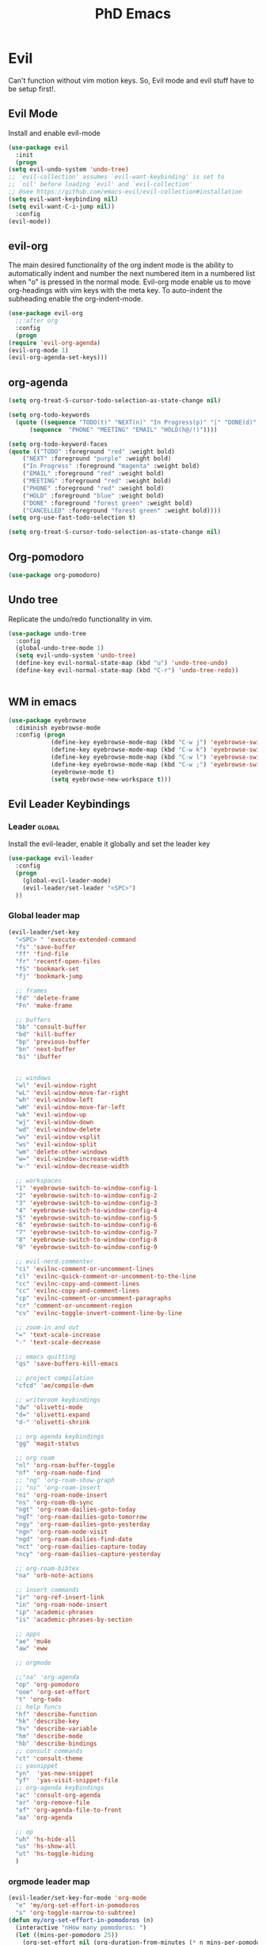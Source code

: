 #+TITLE: PhD Emacs

* Evil
Can't function without vim motion keys. So, Evil mode and evil stuff have to be setup first!.
** Evil Mode
    Install and enable evil-mode 
   #+BEGIN_SRC emacs-lisp :results silent
     (use-package evil
       :init
       (progn
	 (setq evil-undo-system 'undo-tree)
	 ;; `evil-collection' assumes `evil-want-keybinding' is set to
	 ;; `nil' before loading `evil' and `evil-collection'
	 ;; @see https://github.com/emacs-evil/evil-collection#installation
	 (setq evil-want-keybinding nil)
	 (setq evil-want-C-i-jump nil))
       :config
	 (evil-mode))
   #+END_SRC

** evil-org
   The main desired functionality of the org indent mode is the ability to automatically indent and number the next numbered item in a numbered list when "o" is pressed in the normal mode.
   Evil-org mode enable us to move org-headings with vim keys with the meta key.
   To auto-indent the subheading enable the org-indent-mode.
   #+begin_src emacs-lisp :results silent
     (use-package evil-org
       ;;:after org
       :config
       (progn
	 (require 'evil-org-agenda)
	 (evil-org-mode 1)
	 (evil-org-agenda-set-keys)))
   #+end_src

** org-agenda
   #+BEGIN_SRC emacs-lisp :results silent
     (setq org-treat-S-cursor-todo-selection-as-state-change nil)

     (setq org-todo-keywords
	   (quote ((sequence "TODO(t)" "NEXT(n)" "In Progress(p)" "|" "DONE(d)" "CANCELLED(c)")
		   (sequence  "PHONE" "MEETING" "EMAIL" "HOLD(h@/!)"))))

     (setq org-todo-keyword-faces
	 (quote (("TODO" :foreground "red" :weight bold)
		 ("NEXT" :foreground "purple" :weight bold)
		 ("In Progress" :foreground "magenta" :weight bold)
		 ("EMAIL" :foreground "red" :weight bold)
		 ("MEETING" :foreground "red" :weight bold)
		 ("PHONE" :foreground "red" :weight bold)
		 ("HOLD" :foreground "blue" :weight bold)
		 ("DONE" :foreground "forest green" :weight bold)
		 ("CANCELLED" :foreground "forest green" :weight bold))))
     (setq org-use-fast-todo-selection t)

     (setq org-treat-S-cursor-todo-selection-as-state-change nil)
   #+END_SRC

** Org-pomodoro
#+BEGIN_SRC emacs-lisp :results silent
  (use-package org-pomodoro)
#+END_SRC
** Undo tree
Replicate the undo/redo functionality in vim. 
#+BEGIN_SRC emacs-lisp :results silent
  (use-package undo-tree
    :config
    (global-undo-tree-mode 1)
    (setq evil-undo-system 'undo-tree)
    (define-key evil-normal-state-map (kbd "u") 'undo-tree-undo)
    (define-key evil-normal-state-map (kbd "C-r") 'undo-tree-redo))

#+END_SRC
#+BEGIN_SRC emacs-lisp :results silent

#+END_SRC
** WM in emacs
 #+BEGIN_SRC emacs-lisp :results silent
 (use-package eyebrowse
   :diminish eyebrowse-mode
   :config (progn
             (define-key eyebrowse-mode-map (kbd "C-w j") 'eyebrowse-switch-to-window-config-1)
             (define-key eyebrowse-mode-map (kbd "C-w k") 'eyebrowse-switch-to-window-config-2)
             (define-key eyebrowse-mode-map (kbd "C-w l") 'eyebrowse-switch-to-window-config-3)
             (define-key eyebrowse-mode-map (kbd "C-w ;") 'eyebrowse-switch-to-window-config-4)
             (eyebrowse-mode t)
             (setq eyebrowse-new-workspace t)))
 #+END_SRC

** Evil Leader Keybindings
*** Leader                                                         :global:
    Install the evil-leader, enable it globally and set the leader key
#+BEGIN_SRC emacs-lisp :results silent
  (use-package evil-leader
    :config
    (progn
      (global-evil-leader-mode)
      (evil-leader/set-leader "<SPC>")
    ))
#+END_SRC
*** Global leader map
#+BEGIN_SRC emacs-lisp :results silent
  (evil-leader/set-key
    "<SPC> " 'execute-extended-command
    "fs" 'save-buffer
    "ff" 'find-file
    "fr" 'recentf-open-files
    "fS" 'bookmark-set
    "fj" 'bookmark-jump

    ;; frames
    "Fd" 'delete-frame
    "Fn" 'make-frame

    ;; buffers
    "bb" 'consult-buffer
    "bd" 'kill-buffer
    "bp" 'previous-buffer
    "bn" 'next-buffer
    "bi" 'ibuffer


    ;; windows
    "wl" 'evil-window-right
    "wL" 'evil-window-move-far-right
    "wh" 'evil-window-left
    "wH" 'evil-window-move-far-left
    "wk" 'evil-window-up
    "wj" 'evil-window-down
    "wd" 'evil-window-delete
    "wv" 'evil-window-vsplit
    "ws" 'evil-window-split
    "wm" 'delete-other-windows
    "w=" 'evil-window-increase-width
    "w-" 'evil-window-decrease-width

    ;; workspaces
    "1" 'eyebrowse-switch-to-window-config-1
    "2" 'eyebrowse-switch-to-window-config-2
    "3" 'eyebrowse-switch-to-window-config-3
    "4" 'eyebrowse-switch-to-window-config-4
    "5" 'eyebrowse-switch-to-window-config-5
    "6" 'eyebrowse-switch-to-window-config-6
    "7" 'eyebrowse-switch-to-window-config-7
    "8" 'eyebrowse-switch-to-window-config-8
    "9" 'eyebrowse-switch-to-window-config-9

    ;; evil-nerd-commenter
    "ci" 'evilnc-comment-or-uncomment-lines
    "cl" 'evilnc-quick-comment-or-uncomment-to-the-line
    "cc" 'evilnc-copy-and-comment-lines
    "cc" 'evilnc-copy-and-comment-lines
    "cp" 'evilnc-comment-or-uncomment-paragraphs
    "cr" 'comment-or-uncomment-region
    "cv" 'evilnc-toggle-invert-comment-line-by-line

    ;; zoom-in and out
    "=" 'text-scale-increase
    "-" 'text-scale-decrease

    ;; emacs quitting
    "qs" 'save-buffers-kill-emacs

    ;; project compilation
    "cfcd" 'ae/compile-dwm

    ;; writeroom keybindings
    "dw" 'olivetti-mode
    "d=" 'olivetti-expand
    "d-" 'olivetti-shrink

    ;; org agenda keybindings
    "gg" 'magit-status

    ;; org roam
    "nl" 'org-roam-buffer-toggle
    "nf" 'org-roam-node-find
    ;; "ng" 'org-roam-show-graph
    ;; "ni" 'org-roam-insert
    "ni" 'org-roam-node-insert
    "ns" 'org-roam-db-sync
    "ngt" 'org-roam-dailies-goto-today
    "ngT" 'org-roam-dailies-goto-tomorrow
    "ngy" 'org-roam-dailies-goto-yesterday
    "ngn" 'org-roam-node-visit
    "ngd" 'org-roam-dailies-find-date
    "nct" 'org-roam-dailies-capture-today
    "ncy" 'org-roam-dailies-capture-yesterday

    ;; org-roam-bibtex
    "na" 'orb-note-actions

    ;; insert commands
    "ir" 'org-ref-insert-link
    "in" 'org-roam-node-insert
    "ip" 'academic-phrases
    "is" 'academic-phrases-by-section

    ;; apps
    "ae" 'mu4e
    "aw" 'eww

    ;; orgmode

    ;;"oa" 'org-agenda
    "op" 'org-pomodoro
    "ooe" 'org-set-effort
    "t" 'org-todo
    ;; help funcs
    "hf" 'describe-function
    "hk" 'describe-key
    "hv" 'describe-variable
    "hm" 'describe-mode
    "hb" 'describe-bindings
    ;; consult commands
    "ct" 'consult-theme
    ;; yasnippet
    "yn"  'yas-new-snippet
    "yf"  'yas-visit-snippet-file
    ;; org-agenda keybindings
    "ac" 'consult-org-agenda
    "ar" 'org-remove-file
    "af" 'org-agenda-file-to-front
    "aa" 'org-agenda

    ;; op
    "uh" 'hs-hide-all
    "us" 'hs-show-all
    "ut" 'hs-toggle-hiding
    )
#+END_SRC
*** orgmode leader map
 #+BEGIN_SRC emacs-lisp :results silent
   (evil-leader/set-key-for-mode 'org-mode
     "e" 'my/org-set-effort-in-pomodoros
     "s" 'org-toggle-narrow-to-subtree)
   (defun my/org-set-effort-in-pomodoros (n)
     (interactive "nHow many pomodoros: ")
     (let ((mins-per-pomodoro 25))
       (org-set-effort nil (org-duration-from-minutes (* n mins-per-pomodoro)))))
 #+END_SRC

*** In Progress Set evil-leader keybindings for projectile using space p
#+BEGIN_SRC emacs-lisp :results silent
  (evil-leader/set-key
    "pp" 'projectile-switch-open-project
    "pf" 'projectile-find-file
    "pd" 'projectile-find-dir
    "pg" 'projectile-grep
    )
#+END_SRC

** Which-key
 #+BEGIN_SRC emacs-lisp :results silent
 (use-package which-key
   :config
     (setq which-key-idle-delay 0.3)
     (setq which-key-popup-type 'frame)
     (which-key-mode)
     (which-key-setup-minibuffer)
     (set-face-attribute 'which-key-local-map-description-face nil
	:weight 'bold))
 #+END_SRC

** yasnippet configs
   Yasnippets make it easy to insert most commenly typed code snippets.
 #+BEGIN_SRC emacs-lisp :results silent
 (use-package yasnippet
   :config
   (yas-global-mode 1))
 #+END_SRC
** Text Display
*** Wrap the text around the edge without changing the content of the file.
#+BEGIN_SRC emacs-lisp :results silent
  (use-package visual-fill-column
    :config
    (global-visual-fill-column-mode 1))
  (add-hook 'org-mode-hook 'visual-fill-column-mode)
  ;(setq 'fill-column 120)

  ;; Function to set up visual-fill-column with margins
  (defun setup-visual-fill-column ()
    (interactive)
    "Setup visual fill column with margins."
    (setq visual-fill-column-width 80) ; Set text width
    (setq visual-fill-column-center-text t)
    (visual-fill-column-mode 1))
#+END_SRC

* company mode
  #+BEGIN_SRC emacs-lisp :results silent
    (use-package company
      :config
      (progn
	(add-hook 'after-init-hook 'global-company-mode)
	(setq company-idle-delay 0)))
  #+END_SRC

* Other Editor Related Configurations
** auto-save and backup files
   To avoid cluttering directories you work on with FILENAME~ files, save your auto-save, backup and undo-tree files in specific directories.
#+BEGIN_SRC emacs-lisp :results silent
    (setq auto-save-file-name-transforms
	  '((".*" "~/.emacs.d/auto-save-list/" t))
	  backup-directory-alist
	  '(("." . "~/.emacs.d/backups/"))
	  undo-tree-history-directory-alist
	  '(("." . "~/.emacs.d/undo-tree/")))
#+END_SRC

** y for yes and n for no
#+BEGIN_SRC emacs-lisp :results silent
(fset 'yes-or-no-p 'y-or-n-p)
#+END_SRC
** Follow the symlink without asking
#+BEGIN_SRC emacs-lisp :results silent
(setq vc-follow-symlinks t)
#+END_SRC
** Return Follow Links with RET
#+BEGIN_SRC emacs-lisp :results silent
;; unbind RET first and enable org-return-follow-link
(with-eval-after-load 'evil-maps
    (define-key evil-motion-state-map (kbd "RET") nil))
(setq org-return-follows-link  t)
#+END_SRC
** visual line mode hook
#+BEGIN_SRC emacs-lisp :results silent
  (global-visual-line-mode)
#+END_SRC
** Customizing Buffer Display Behavior in Emacs

To make any buffer that opens in Emacs appear to the right of the current buffer instead of popping up below, you can customize the window management behavior. 

#+begin_src emacs-lisp
(setq display-buffer-alist
      '((".*" ;; match any buffer name
         (display-buffer-reuse-window
          display-buffer-in-side-window)
         (side . right) ;; display the buffer to the right
         (slot . 0)
         (window-width . 0.5))))
#+end_src

This configuration tells Emacs to:

1. Match any buffer name (`".*"`) using a regular expression.
2. Attempt to reuse an existing window for the buffer (`display-buffer-reuse-window`).
3. If there is no suitable window to reuse, display the buffer in a side window (`display-buffer-in-side-window`).
4. Position the side window on the right (`(side . right)`).
5. Specify that this should be the first slot (`(slot . 0)`) on the right side.
6. Set the width of the side window to 50% of the frame (`(window-width . 0.5)`).

With this configuration, any new buffer that opens will appear to the right of the current buffer. You can adjust the `window-width` value to change the width of the new window if needed.
* File Management Settings
#+BEGIN_SRC emacs-lisp :results silent
  (recentf-mode)
#+END_SRC
* Vertico + consult + orderless + Marginalia + Embark
** Vertico installation
#+BEGIN_SRC emacs-lisp :results silent
  ;; Enable vertico
  (use-package vertico
    :init
    (vertico-mode)
    (vertico-mouse-mode)

    ;; Different scroll margin
    ;; (setq vertico-scroll-margin 0)

    ;; Show more candidates
    (setq vertico-count 25)

    ;; Grow and shrink the Vertico minibuffer
    (setq vertico-resize t)

    ;; Optionally enable cycling for `vertico-next' and `vertico-previous'.
    ;; (setq vertico-cycle t)
    :bind (:map vertico-map
		("RET" . vertico-directory-enter)
		("DEL" . vertico-directory-delete-char)
		("M-DEL" . vertico-directory-delete-word)
		("M-q" . 'vertico-quick-insert)
		("C-q" . 'vertico-quick-exit))


    ;; Tidy shadowed file names
    :hook (rfn-eshadow-update-overlay . vertico-directory-tidy))
  
#+END_SRC
** Marginalia
  Rich Annotations for candidates. 
  #+BEGIN_SRC emacs-lisp :results silent
    (use-package marginalia
      :config
      (marginalia-mode))
  #+END_SRC
** Orderless
#+BEGIN_SRC emacs-lisp :results silent
;; Optionally use the `orderless' completion style.
(use-package orderless
  :init
  ;; Configure a custom style dispatcher (see the Consult wiki)
  ;; (setq orderless-style-dispatchers '(+orderless-consult-dispatch orderless-affix-dispatch)
  ;;       orderless-component-separator #'orderless-escapable-split-on-space)
  (setq completion-styles '(orderless basic)
        completion-category-defaults nil
        completion-category-overrides '((file (styles partial-completion)))))
#+END_SRC
** Consult 
#+BEGIN_SRC emacs-lisp :results silent
(use-package consult)
#+END_SRC
* Appearance
** Options
#+BEGIN_SRC emacs-lisp :results silent
  (set-scroll-bar-mode nil)
  (menu-bar-mode 0)
  (tool-bar-mode 0)
  (global-display-line-numbers-mode 1)
#+END_SRC

** Themes
*** General Theme
#+BEGIN_SRC emacs-lisp :results silent
  (use-package leuven-theme)
  (use-package ef-themes)
  (use-package dracula-theme)
  (use-package parchment-theme )
  (use-package cloud-theme) 
  (use-package moe-theme)                  
  (use-package zenburn-theme)              
  (use-package monokai-theme)              
  (use-package gruvbox-theme)              
  (use-package ample-theme)                
  (use-package ample-zen-theme)            
  (use-package alect-themes)               
  (use-package tao-theme)                  
  (use-package poet-theme)                 
  (use-package modus-themes)               
  (use-package modus-themes)               
  (use-package faff-theme)                 
  (use-package color-theme-modern)        
  (use-package leuven-theme)               
  (use-package solarized-theme)            

  (load-theme 'cobalt t)
  ;;(global-hl-line-mode t) ;; This highlights the current line in the buffer

  (use-package beacon ;; This applies a beacon effect to the highlighted line
      :config
      (beacon-mode 1))
#+END_SRC

#+RESULTS:

*** Modeline
#+BEGIN_SRC emacs-lisp :results silent
(use-package doom-modeline
  :init (doom-modeline-mode 1))
#+END_SRC
** org-superstar
#+BEGIN_SRC emacs-lisp :results silent
  (use-package org-superstar
  :config 
  (add-hook 'org-mode-hook (lambda ()  (org-superstar-mode 1))))
#+END_SRC

* [#A] Writing Workflow
There are several things that I need in my writing workflow.
** DONE A reliable bibliographies management system. > org-ref 
** DONE A reliable note taking system that binds the notes files to the pdfs automatically. > org-roam
** DONE Reliable org-latex-export and \LaTeX settings
** DONE translation and synonyms finding at point
** DONE spell-checking 
** TODO grammar correction
** DONE [#A] Handling bibliographies
*** ivy-bibtex
#+BEGIN_SRC emacs-lisp :results silent
(use-package ivy-bibtex)
#+END_SRC
*** Org-ref
 Package-Requires: ((org "9.4") (dash "0") (s "0") (f "0") (htmlize "0") (hydra "0") (avy "0") (parsebib "0") (bibtex-completion "0") (citeproc "0"))
installed them through melpa

    1. [X] bibtex-completion
    2. [X] citeproc
    3. dash already installed
    4. parsebib already installed as a dep
    5. [X] htmilze
    6. [X] avy
    7. [X] hydra
    8. [ ] org-ref-ivy
    9. [X] ivy-bibtex
#+begin_src emacs-lisp :results silent       
  (setq bibtex-completion-bibliography '("/home/alkhaldieid/work/res/cited_lib.bib")
	  bibtex-completion-library-path '("~/work/res/pdfs")
	  bibtex-completion-notes-path "~/repos/org/roam/"
	  bibtex-completion-notes-template-multiple-files "* ${author-or-editor}, ${title}, ${journal}, (${year}) :${=type=}: \n\nSee [[cite:&${=key=}]]\n"

	  bibtex-completion-notes-template-multiple-files
	  (concat
	  "#+TITLE: ${title}\n"
	  "#+ROAM_KEY: cite:${=key=}\n"
	  ":PROPERTIES:\n"
	  ":Custom_ID: ${=key=}\n"
	  ":AUTHOR: ${author-abbrev}\n"
	  ":JOURNAL: ${journaltitle}\n"
	  ":DATE: ${date}\n"
	  ":YEAR: ${year}\n"
	  ":DOI: ${doi}\n"
	  ":URL: ${url}\n"
	  ":END:\n\n"
	  "* Why am I reading this article?\n"
	  "* Problem Definition\n"
	  "* Proposed Method\n"
	  "* Dataset used\n"
	  "* Key Notes\n")
	  bibtex-completion-additional-search-fields '(keywords)
	  bibtex-completion-display-formats
	  '((article       . "${=has-pdf=:1}${=has-note=:1} ${year:4} ${author:36} ${title:*} ${journal:40}")
	    (inbook        . "${=has-pdf=:1}${=has-note=:1} ${year:4} ${author:36} ${title:*} Chapter ${chapter:32}")
	    (incollection  . "${=has-pdf=:1}${=has-note=:1} ${year:4} ${author:36} ${title:*} ${booktitle:40}")
	    (inproceedings . "${=has-pdf=:1}${=has-note=:1} ${year:4} ${author:36} ${title:*} ${booktitle:40}")
	    (t             . "${=has-pdf=:1}${=has-note=:1} ${year:4} ${author:36} ${title:*}"))
	  bibtex-completion-pdf-open-function
	  (lambda (fpath)
	    (call-process "open" nil 0 nil fpath)))
  (use-package org-ref)
  (require 'org-ref-ivy)

  (setq org-ref-insert-link-function 'org-ref-insert-link-hydra/body
	org-ref-insert-cite-function 'org-ref-cite-insert-ivy
	org-ref-insert-label-function 'org-ref-insert-label-link
	org-ref-insert-ref-function 'org-ref-insert-ref-link
	org-ref-cite-onclick-function (lambda (_) (org-ref-citation-hydra/body)))

#+end_src
** DONE [#A] Taking Notes
*** Org-Roam-Mode
#+begin_src emacs-lisp :results silent
(use-package org-roam
  :custom
  (org-roam-directory (file-truename "~/repos/org/roam"))
  :bind (("C-c n l" . org-roam-buffer-toggle)
         ("C-c n f" . org-roam-node-find)
         ("C-c n g" . org-roam-graph)
         ("C-c n i" . org-roam-node-insert)
         ("C-c n c" . org-roam-capture)
         ;; Dailies
         ("C-c n j" . org-roam-dailies-capture-today))
  :config
  ;; If you're using a vertical completion framework, you might want a more informative completion interface
  (setq org-roam-node-display-template (concat "${title:*} " (propertize "${tags:10}" 'face 'org-tag)))
  (org-roam-db-autosync-mode)
  ;; If using org-roam-protocol
  (require 'org-roam-protocol))
#+end_src
*** org-roam-bibtex
#+BEGIN_SRC emacs-lisp :results silent
  (use-package org-roam-bibtex)
#+END_SRC
** DONE search notes
#+BEGIN_SRC emacs-lisp :results silent
  (use-package deft)

  (setq deft-directory "~/repos/org/roam/")
#+END_SRC
** [#A] Translation and Synonyms at point
translation, synonyms and other useful tools needed for writing efficiency. 

#+BEGIN_SRC emacs-lisp :results silent
  (use-package mw-thesaurus)
  (use-package flyspell-correct-ivy)

  (define-key evil-normal-state-map (kbd "T") 'mw-thesaurus-lookup-at-point)
  ;; (define-key evil-normal-state-map (kbd "t") 'ispell-word)
  (define-key evil-normal-state-map (kbd "t") 'flyspell-correct-at-point)

#+END_SRC 

** flyspell configs
Things I want flyspell to do automatically:
1. enable flyspell mode in every text mode buffer
2. bind a key to go to the next or the previous flyspell error or learn the correct one if they make sense.
#+BEGIN_SRC emacs-lisp :results silent
  (add-hook 'org-mode-hook 'flyspell-mode)
#+END_SRC
* [#C] Writing Workflow extras
** Academic phrases 
#+BEGIN_SRC emacs-lisp :results silent
  (use-package academic-phrases)
#+END_SRC
* Convenience Settings

** smartparen-mode
#+BEGIN_SRC emacs-lisp :results silent

  (use-package smartparens
    :config
    (smartparens-global-mode 1))
#+END_SRC

** Olivetti mode
#+BEGIN_SRC emacs-lisp :results silent
  (use-package olivetti)
#+END_SRC
* Python Setup
** pyvenv
#+BEGIN_SRC emacs-lisp :results silent
  (use-package python-mode
    :ensure t)

  (use-package pyvenv
    :ensure t
    :config
    (pyvenv-mode t)

    ;; Set correct Python interpreter
    (setenv "WORKON_HOME" "/home/alkhaldieid/anaconda3/envs/")
    (pyvenv-activate "~/anaconda3/envs/miscs")
    (setq pyvenv-post-activate-hooks
          (list (lambda ()
                  (setq python-shell-interpreter (concat pyvenv-virtual-env "bin/python")))))
    (setq pyvenv-post-deactivate-hooks
          (list (lambda ()
                  (setq python-shell-interpreter "python")))))
  (setq python-python-command "~/anaconda3/envs/miscs/bin/python")
#+END_SRC
** flycheck
#+BEGIN_SRC emacs-lisp :results silent
(use-package flycheck
  :ensure t
  :init (global-flycheck-mode))

(use-package flycheck-mypy
  :ensure t
  :after flycheck
  :config
  (flycheck-add-next-checker 'python-flake8 'python-mypy))
#+END_SRC
** Clear the python inferior output buffer
#+BEGIN_SRC emacs-lisp :results silent
  (defun my-clear ()
    (interactive)
    (let ((comint-buffer-maximum-size 0))
      (comint-truncate-buffer)))
#+END_SRC
** lsp-mode
#+BEGIN_SRC emacs-lisp :results silent
  (use-package lsp-mode
    :ensure t
    :init
    (setq lsp-keymap-prefix "C-c l")  ;; Keymap prefix for lsp-mode commands
    :hook ((python-mode . lsp))  ;; Enable lsp-mode for Python
    :commands lsp)

  (use-package lsp-ui
    :ensure t
    :commands lsp-ui-mode)

  (use-package company
    :ensure t
    :config
    (setq company-idle-delay 0.3)
    (setq company-minimum-prefix-length 1)
    :hook (after-init . global-company-mode))

  (use-package lsp-pyright
    :ensure t
    :init (setq lsp-pyright-multi-root nil)
    :hook (python-mode . (lambda ()
                           (require 'lsp-pyright)
                           (lsp))))

  ;; Manual organize imports function
  (defun lsp-pyright-organize-imports ()
    "Organize imports using Pyright."
    (interactive)
    (lsp-execute-code-action-by-kind "source.organizeImports"))

  ;; Bind the organize imports function to a key combination, e.g., C-c o
  (define-key python-mode-map (kbd "C-c o") 'lsp-pyright-organize-imports)

  ;; Bind LSP navigation commands in Evil mode
  (evil-define-key 'normal python-mode-map (kbd "gd") 'lsp-find-definition)
  (evil-define-key 'normal python-mode-map (kbd "gD") 'lsp-find-declaration)
  (evil-define-key 'normal python-mode-map (kbd "gr") 'lsp-find-references)
  (evil-define-key 'normal python-mode-map (kbd "gi") 'lsp-find-implementation)
  (evil-define-key 'normal python-mode-map (kbd "K") 'lsp-describe-thing-at-point)
#+END_SRC
** Blacken
#+BEGIN_SRC emacs-lisp :results silent
(use-package blacken
  :ensure t
  :hook (python-mode . blacken-mode))
#+END_SRC
** elpy
#+BEGIN_SRC emacs-lisp :results silent
;; (use-package elpy
;;   :ensure t
;;   :init
;;   (elpy-enable)
;;   :config
;;   (setq elpy-rpc-python-command "python3")
;;   (setq python-shell-interpreter "python3"))

;; (setq elpy-modules (delq 'elpy-module-flymake elpy-modules))
#+END_SRC
** Debugging
#+BEGIN_SRC emacs-lisp :results silent
  (use-package dap-mode
    :ensure t
    :config
    ;; Ensure the correct Python executable is used
    (setq dap-python-executable "python")
    (require 'dap-python)
    (dap-auto-configure-mode)
    (dap-ui-mode 1))

  ;; Set up a Python debug template
  (dap-register-debug-template "Python :: Run Configuration"
                               (list :type "python"
                                     :args ""
                                     :cwd nil
                                     :env nil
                                     :target-module (buffer-file-name)
                                     :request "launch"
                                     :name "Python :: Run Configuration"))
#+END_SRC
** Display current python executable
#+BEGIN_SRC emacs-lisp :results silent
(defun my/display-python-executable ()
  "Display the current Python executable used by Emacs."
  (interactive)
  (message "Current Python executable: %s" (executable-find "python")))

;; Bind the function to a key for easy access
(global-set-key (kbd "C-c p e") 'my/display-python-executable)
#+END_SRC

* R
#+BEGIN_SRC emacs-lisp :results silent
  (use-package ess)
#+END_SRC

* Org-babel
#+BEGIN_SRC emacs-lisp :results silent
  (org-babel-do-load-languages
    'org-babel-load-languages
    '((python . t)
      (R . t)
      (lisp . t)))
  ;; Prevent Emacs from asking for confirmation before running code blocks
  (setq org-confirm-babel-evaluate nil)

  ;; Ensure that results are output in a format that can be exported
  (setq org-babel-default-header-args:R '((:results . "output replace") (:exports . "both")))
#+END_SRC
* Openwith
#+BEGIN_SRC emacs-lisp :results silent
  (use-package openwith
    :init

    (setq openwith-associations '(("\\.pdf\\'" "evince" (file))
  				("\\.mp4\\'" "mpv" (file))
  				("\\.amr\\'" "mpv" (file))
  				("\\.mkv\\'" "mpv" (file))
  				("\\.webm\\'" "mpv" (file))
  				("\\.html\\'" "brave" (file))
  				("\\.png\\'" "sxiv" (file))
  				("\\.svg\\'" "sxiv" (file))
  				))
    :config
    (openwith-mode t))
#+END_SRC

* Version Control
#+BEGIN_SRC emacs-lisp :results silent
  (use-package magit)
#+END_SRC

